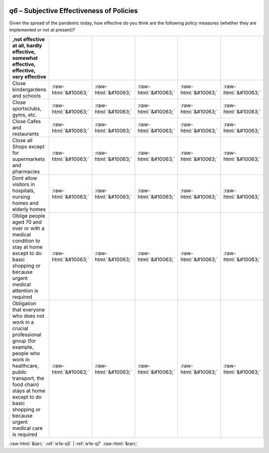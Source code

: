 .. _w1e-q6:

 
 .. role:: raw-html(raw) 
        :format: html 

`q6` – Subjective Effectiveness of Policies
=======================================

Given the spread of the pandemic today, how effective do you think are the following policy measures (whether they are implemented or not at present)?

.. csv-table::
   :delim: |
   :header: ,not effective at all, hardly effective, somewhat effective, effective, very effective

           Close kindergardens and schools | :raw-html:`&#10063;`|:raw-html:`&#10063;`|:raw-html:`&#10063;`|:raw-html:`&#10063;`|:raw-html:`&#10063;`
           Close sportsclubs, gyms, etc. | :raw-html:`&#10063;`|:raw-html:`&#10063;`|:raw-html:`&#10063;`|:raw-html:`&#10063;`|:raw-html:`&#10063;`
           Close Cafes and restaurants | :raw-html:`&#10063;`|:raw-html:`&#10063;`|:raw-html:`&#10063;`|:raw-html:`&#10063;`|:raw-html:`&#10063;`
           Close all Shops except for supermarkets and pharmacies | :raw-html:`&#10063;`|:raw-html:`&#10063;`|:raw-html:`&#10063;`|:raw-html:`&#10063;`|:raw-html:`&#10063;`
           Dont allow visitors in hospitals, nursing homes and elderly homes | :raw-html:`&#10063;`|:raw-html:`&#10063;`|:raw-html:`&#10063;`|:raw-html:`&#10063;`|:raw-html:`&#10063;`
           Oblige people aged 70 and over or with a medical condition to stay at home except to do basic shopping or because urgent medical attention is required | :raw-html:`&#10063;`|:raw-html:`&#10063;`|:raw-html:`&#10063;`|:raw-html:`&#10063;`|:raw-html:`&#10063;`
           Obligation that everyone who does not work in a crucial professional group (for example, people who work in healthcare, public transport, the food chain) stays at home except to do basic shopping or because urgent medical care is required | :raw-html:`&#10063;`|:raw-html:`&#10063;`|:raw-html:`&#10063;`|:raw-html:`&#10063;`|:raw-html:`&#10063;`

.. image:: ../_screenshots/w1-q6.png


:raw-html:`&larr;` :ref:`w1e-q5` | :ref:`w1e-q7` :raw-html:`&rarr;`
